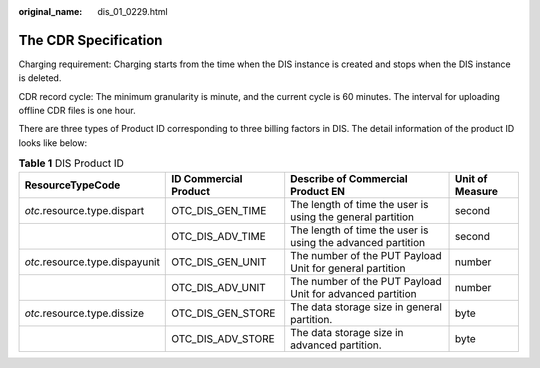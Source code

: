 :original_name: dis_01_0229.html

.. _dis_01_0229:

The CDR Specification
=====================

Charging requirement: Charging starts from the time when the DIS instance is created and stops when the DIS instance is deleted.

CDR record cycle: The minimum granularity is minute, and the current cycle is 60 minutes. The interval for uploading offline CDR files is one hour.

There are three types of Product ID corresponding to three billing factors in DIS. The detail information of the product ID looks like below:

.. table:: **Table 1** DIS Product ID

   +--------------------------------+-----------------------+-------------------------------------------------------------+-----------------+
   | ResourceTypeCode               | ID Commercial Product | Describe of Commercial Product EN                           | Unit of Measure |
   +================================+=======================+=============================================================+=================+
   | *otc*.resource.type.dispart    | OTC_DIS_GEN_TIME      | The length of time the user is using the general partition  | second          |
   +--------------------------------+-----------------------+-------------------------------------------------------------+-----------------+
   |                                | OTC_DIS_ADV_TIME      | The length of time the user is using the advanced partition | second          |
   +--------------------------------+-----------------------+-------------------------------------------------------------+-----------------+
   | *otc*.resource.type.dispayunit | OTC_DIS_GEN_UNIT      | The number of the PUT Payload Unit for general partition    | number          |
   +--------------------------------+-----------------------+-------------------------------------------------------------+-----------------+
   |                                | OTC_DIS_ADV_UNIT      | The number of the PUT Payload Unit for advanced partition   | number          |
   +--------------------------------+-----------------------+-------------------------------------------------------------+-----------------+
   | *otc*.resource.type.dissize    | OTC_DIS_GEN_STORE     | The data storage size in general partition.                 | byte            |
   +--------------------------------+-----------------------+-------------------------------------------------------------+-----------------+
   |                                | OTC_DIS_ADV_STORE     | The data storage size in advanced partition.                | byte            |
   +--------------------------------+-----------------------+-------------------------------------------------------------+-----------------+

